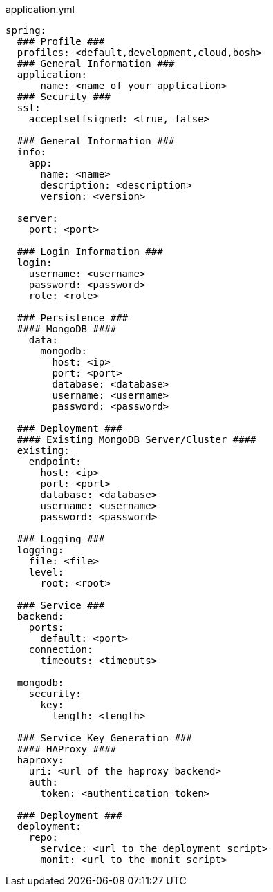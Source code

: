 [source, yaml]
.application.yml
----

spring:
  ### Profile ###
  profiles: <default,development,cloud,bosh>
  ### General Information ###
  application:
      name: <name of your application>
  ### Security ###
  ssl:
    acceptselfsigned: <true, false>

  ### General Information ###
  info:
    app:
      name: <name>
      description: <description>
      version: <version>

  server:
    port: <port>

  ### Login Information ###
  login:
    username: <username>
    password: <password>
    role: <role>

  ### Persistence ###
  #### MongoDB ####
    data:
      mongodb:
        host: <ip>
        port: <port>
        database: <database>
        username: <username>
        password: <password>
      
  ### Deployment ###      
  #### Existing MongoDB Server/Cluster ####
  existing:
    endpoint:
      host: <ip>
      port: <port>
      database: <database>
      username: <username>
      password: <password>

  ### Logging ###
  logging:
    file: <file>
    level:
      root: <root>

  ### Service ###
  backend:
    ports:
      default: <port>
    connection:
      timeouts: <timeouts>

  mongodb:
    security:
      key:
        length: <length>

  ### Service Key Generation ###
  #### HAProxy ####
  haproxy:
    uri: <url of the haproxy backend>
    auth:
      token: <authentication token>

  ### Deployment ###
  deployment:
    repo:
      service: <url to the deployment script>
      monit: <url to the monit script>
----